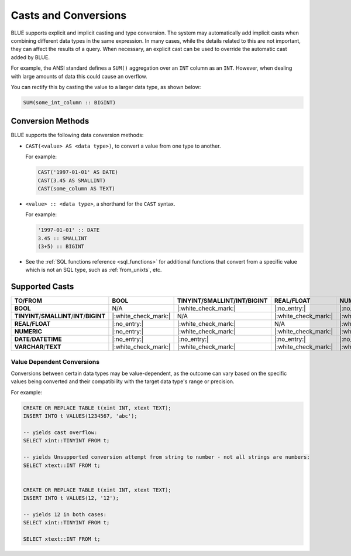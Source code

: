 .. _converting_and_casting_types:

*********************
Casts and Conversions
*********************

BLUE supports explicit and implicit casting and type conversion. The system may automatically add implicit casts when combining different data types in the same expression. In many cases, while the details related to this are not important, they can affect the results of a query. When necessary, an explicit cast can be used to override the automatic cast added by BLUE.

For example, the ANSI standard defines a ``SUM()`` aggregation over an ``INT`` column as an ``INT``. However, when dealing with large amounts of data this could cause an overflow. 

You can rectify this by casting the value to a larger data type, as shown below:

.. code-block:: sql

   SUM(some_int_column :: BIGINT)

Conversion Methods
==================

BLUE supports the following data conversion methods:

* ``CAST(<value> AS <data type>)``, to convert a value from one type to another. 

  For example: 
  
  .. code-block:: postgres
	
	CAST('1997-01-01' AS DATE)
	CAST(3.45 AS SMALLINT)
	CAST(some_column AS TEXT)
  
* ``<value> :: <data type>``, a shorthand for the ``CAST`` syntax. 

  For example: 
  
  .. code-block:: postgres
  
	'1997-01-01' :: DATE 
	3.45 :: SMALLINT 
	(3+5) :: BIGINT
  
* See the :ref:`SQL functions reference <sql_functions>` for additional functions that convert from a specific value which is not an SQL type, such as :ref:`from_unixts`, etc.

.. _supported_casts_table:

Supported Casts
===============

.. list-table::
   :widths: auto
   :header-rows: 1
   
   * - **TO/FROM**
     - **BOOL**
     - **TINYINT**/**SMALLINT**/**INT**/**BIGINT**	
     - **REAL/FLOAT**
     - **NUMERIC**
     - **DATE**/**DATETIME**
     - **VARCHAR**/**TEXT**
   * - **BOOL**
     - N/A
     - |:white_check_mark:|
     - |:no_entry:|
     - |:no_entry:|
     - |:no_entry:|
     - |:white_check_mark:|
   * - **TINYINT**/**SMALLINT**/**INT**/**BIGINT**
     - |:white_check_mark:|
     - N/A
     - |:white_check_mark:|
     - |:white_check_mark:|
     - |:no_entry:|
     - |:white_check_mark:|
   * - **REAL/FLOAT**
     - |:no_entry:|
     - |:white_check_mark:|
     - N/A
     - |:white_check_mark:|
     - |:no_entry:|
     - |:white_check_mark:|
   * - **NUMERIC**
     - |:no_entry:|
     - |:white_check_mark:|
     - |:white_check_mark:|
     - |:white_check_mark:|
     - |:no_entry:|
     - |:white_check_mark:|
   * - **DATE**/**DATETIME**
     - |:no_entry:|
     - |:no_entry:|
     - |:no_entry:|
     - |:no_entry:|
     - N/A
     - |:white_check_mark:|
   * - **VARCHAR**/**TEXT**
     - |:white_check_mark:|
     - |:white_check_mark:|
     - |:white_check_mark:|
     - |:white_check_mark:|
     - |:white_check_mark:|
     - N/A
	 
Value Dependent Conversions
---------------------------

Conversions between certain data types may be value-dependent, as the outcome can vary based on the specific values being converted and their compatibility with the target data type's range or precision.

For example:

.. code-block:: postgres

	CREATE OR REPLACE TABLE t(xint INT, xtext TEXT);
	INSERT INTO t VALUES(1234567, 'abc');

	-- yields cast overflow:
	SELECT xint::TINYINT FROM t;

	-- yields Unsupported conversion attempt from string to number - not all strings are numbers:
	SELECT xtext::INT FROM t;
	
	
	CREATE OR REPLACE TABLE t(xint INT, xtext TEXT);
	INSERT INTO t VALUES(12, '12');

	-- yields 12 in both cases:
	SELECT xint::TINYINT FROM t;
	
	SELECT xtext::INT FROM t;